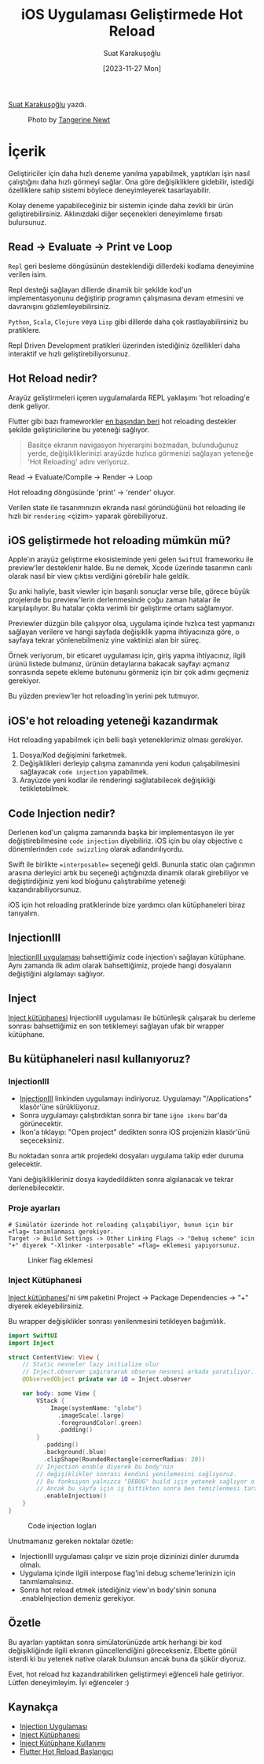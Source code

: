#+title: iOS Uygulaması Geliştirmede Hot Reload
#+date: [2023-11-27 Mon]
#+author: Suat Karakuşoğlu
#+filetags: :iOS:Yazılım:SwiftUI:Xcode:

[[https://tr.linkedin.com/in/suat-karakusoglu][Suat Karakuşoğlu]] yazdı.

#+CAPTION: Photo by [[https://unsplash.com/@tangerinenewt][Tangerine Newt]]
[[file:how_reloading.jpg]]

* İçerik
Geliştiriciler için daha hızlı deneme yanılma yapabilmek, yaptıkları işin nasıl çalıştığını daha hızlı görmeyi sağlar.
Ona göre değişikliklere gidebilir, istediği özelliklere sahip sistemi böylece deneyimleyerek tasarlayabilir.

Kolay deneme yapabileceğiniz bir sistemin içinde daha zevkli bir ürün geliştirebilirsiniz.
Aklınızdaki diğer seçenekleri deneyimleme fırsatı bulursunuz.

** Read -> Evaluate -> Print ve Loop
=Repl= geri besleme döngüsünün desteklendiği dillerdeki kodlama deneyimine verilen isim.

Repl desteği sağlayan dillerde dinamik bir şekilde kod'un implementasyonunu değiştirip programın çalışmasına devam etmesini ve davranışını gözlemleyebilirsiniz.

=Python=, =Scala=, =Clojure= veya =Lisp= gibi dillerde daha çok rastlayabilirsiniz bu pratiklere.

Repl Driven Development pratikleri üzerinden istediğiniz özellikleri daha interaktif ve hızlı geliştirebiliyorsunuz.

** Hot Reload nedir?
Arayüz geliştirmeleri içeren uygulamalarda REPL yaklaşımı 'hot reloading'e denk geliyor.

Flutter gibi bazı frameworkler [[https://ln.hixie.ch/?start=1470157939&count=1][en başından beri]] hot reloading destekler şekilde geliştiricilerine bu yeteneği sağlıyor.

#+begin_quote
Basitçe ekranın navigasyon hiyerarşini bozmadan, bulunduğunuz yerde, değişikliklerinizi arayüzde hızlıca görmenizi sağlayan yeteneğe 'Hot Reloading' adını veriyoruz.
#+end_quote

Read -> Evaluate/Compile -> Render -> Loop

Hot reloading döngüsünde 'print' -> 'render' oluyor.

Verilen state ile tasarımınızın ekranda nasıl göründüğünü hot reloading ile hızlı bir =rendering= <çizim> yaparak görebiliyoruz.

** iOS geliştirmede hot reloading mümkün mü?
Apple'ın arayüz geliştirme ekosisteminde yeni gelen =SwiftUI= frameworku ile preview'ler desteklenir halde.
Bu ne demek, Xcode üzerinde tasarımın canlı olarak nasıl bir view çıktısı verdiğini görebilir hale geldik.

Şu anki haliyle, basit viewler için başarılı sonuçlar verse bile, görece büyük projelerde bu preview'lerin derlenmesinde çoğu zaman hatalar ile karşılaşılıyor. Bu hatalar çokta verimli bir geliştirme ortamı sağlamıyor.

Previewler düzgün bile çalışıyor olsa, uygulama içinde hızlıca test yapmanızı sağlayan verilere ve hangi sayfada değişiklik yapma ihtiyacınıza göre, o sayfaya tekrar yönlenebilmeniz yine vaktinizi alan bir süreç.

Örnek veriyorum, bir eticaret uygulaması için, giriş yapma ihtiyacınız, ilgili ürünü listede bulmanız, ürünün detaylarına bakacak sayfayı açmanız sonrasında sepete ekleme butonunu görmeniz için bir çok adımı geçmeniz gerekiyor.

Bu yüzden preview'ler hot reloading'in yerini pek tutmuyor.

** iOS'e hot reloading yeteneği kazandırmak
Hot reloading yapabilmek için belli başlı yeteneklerimiz olması gerekiyor.
1. Dosya/Kod değişimini farketmek.
2. Değişiklikleri derleyip çalışma zamanında yeni kodun çalışabilmesini sağlayacak =code injection= yapabilmek.
3. Arayüzde yeni kodlar ile renderingi sağlatabilecek değişikliği tetikletebilmek.

** Code Injection nedir?
Derlenen kod'un çalışma zamanında başka bir implementasyon ile yer değiştirebilmesine =code injection= diyebiliriz.
iOS için bu olay objective c dönemlerinden =code swizzling= olarak adlandırılıyordu.

Swift ile birlikte ==interposable== seçeneği geldi. Bununla static olan çağırımın arasına derleyici artık bu seçeneği açtığınızda dinamik olarak girebiliyor ve değiştirdiğiniz yeni kod bloğunu çalıştırabilme yeteneği kazandırabiliyorsunuz.

iOS için hot reloading pratiklerinde bize yardımcı olan kütüphaneleri biraz tanıyalım.

** InjectionIII
[[https://github.com/johnno1962/InjectionIII][InjectionIII uygulaması]] bahsettiğimiz code injection'ı sağlayan kütüphane. Aynı zamanda ilk adım olarak bahsettiğimiz, projede hangi dosyaların değiştiğini algılamayı sağlıyor.

** Inject
[[https://github.com/krzysztofzablocki/Inject][Inject kütüphanesi]] InjectionIII uygulaması ile bütünleşik çalışarak bu derleme sonrası bahsettiğimiz en son tetiklemeyi sağlayan ufak bir wrapper kütüphane.

** Bu kütüphaneleri nasıl kullanıyoruz?
*** InjectionIII
- [[https://github.com/johnno1962/InjectionIII/releases][InjectionIII]] linkinden uygulamayı indiriyoruz. Uygulamayı "/Applications" klasör'üne sürüklüyoruz.
- Sonra uygulamayı çalıştırdıktan sonra bir tane =iğne ikonu= bar'da görünecektir.
- İkon'a tıklayıp: "Open project" dedikten sonra iOS projenizin klasör'ünü seçeceksiniz.

Bu noktadan sonra artık projedeki dosyaları uygulama takip eder duruma gelecektir.

Yani değişiklikleriniz dosya kaydedildikten sonra algılanacak ve tekrar derlenebilecektir.

*** Proje ayarları
#+begin_src shell
  # Simülatör üzerinde hot reloading çalışabiliyor, bunun için bir =flag= tanımlanması gerekiyor.
  Target -> Build Settings -> Other Linking Flags -> "Debug scheme" icin "+" diyerek "-Xlinker -interposable" =flag= eklemesi yapıyorsunuz.
#+end_src

#+CAPTION: Linker flag eklemesi
[[file:HotReloadLinkerFlag.jpg]]

*** Inject Kütüphanesi
[[https://github.com/krzysztofzablocki/Inject][Inject kütüphanesi]]'ni =SPM= paketini Project -> Package Dependencies -> "+" diyerek ekleyebilirsiniz.

Bu wrapper değişiklikler sonrası yenilenmesini tetikleyen bağımlılık.

#+begin_src swift
  import SwiftUI
  import Inject

  struct ContentView: View {
      // Static nesneler lazy initialize olur
      // Inject.observer çağırararak observe nesnesi arkada yaratılıyor.
      @ObservedObject private var iO = Inject.observer

      var body: some View {
          VStack {
              Image(systemName: "globe")
                .imageScale(.large)
                .foregroundColor(.green)
                .padding()
          }
            .padding()
            .background(.blue)
            .clipShape(RoundedRectangle(cornerRadius: 20))
          // Injection enable diyerek bu body'nin
          // değişiklikler sonrası kendini yenilemesini sağlıyoruz.
          // Bu fonksiyon yalnızca "DEBUG" build için yetenek sağlıyor o nedenle kalabilir deniyor.
          // Ancak bu sayfa için iş bittikten sonra ben temizlenmesi taraftarıyım.
            .enableInjection()
      }
  }
#+end_src

#+CAPTION: Code injection logları
[[file:CodeInjectionLogs.jpg]]

Unutmamanız gereken noktalar özetle:
- InjectionIII uygulaması çalışır ve sizin proje dizininizi dinler durumda olmalı.
- Uygulama içinde ilgili interpose flag'ini debug scheme'lerinizin için tanımlamalısınız.
- Sonra hot reload etmek istediğiniz view'ın body'sinin sonuna .enableInjection demeniz gerekiyor.

** Özetle
Bu ayarları yaptıktan sonra simülatorünüzde artık herhangi bir kod değişikliğinde ilgili ekranın güncellendiğini görecekseniz.
Elbette gönül isterdi ki bu yetenek native olarak bulunsun ancak buna da şükür diyoruz.

Evet, hot reload hız kazandırabilirken geliştirmeyi eğlenceli hale getiriyor. Lütfen deneyimleyim.
İyi eğlenceler :)

** Kaynakça
- [[https://github.com/johnno1962/InjectionIII][Injection Uygulaması]]
- [[https://github.com/krzysztofzablocki/Inject][Inject Kütüphanesi]]
- [[https://www.merowing.info/hot-reloading-in-swift/][Inject Kütüphane Kullanımı]]
- [[https://ln.hixie.ch/?start=1470157939&count=1][Flutter Hot Reload Başlangıcı]]
